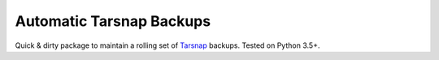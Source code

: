 #########################
Automatic Tarsnap Backups
#########################

Quick & dirty package to maintain a rolling set of `Tarsnap`_ backups.
Tested on Python 3.5+.

.. _Tarsnap: https://www.tarsnap.com/
